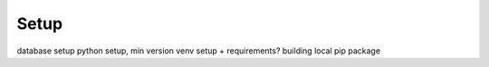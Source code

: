 Setup
=====

database setup
python setup, min version
venv setup + requirements?
building local pip package
